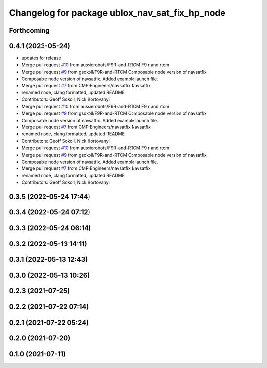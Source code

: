 ^^^^^^^^^^^^^^^^^^^^^^^^^^^^^^^^^^^^^^^^^^^^^^^
Changelog for package ublox_nav_sat_fix_hp_node
^^^^^^^^^^^^^^^^^^^^^^^^^^^^^^^^^^^^^^^^^^^^^^^

Forthcoming
-----------

0.4.1 (2023-05-24)
------------------
* updates for release
* Merge pull request `#10 <https://github.com/aussierobots/ublox_dgnss/issues/10>`_ from aussierobots/F9R-and-RTCM
  F9 r and rtcm
* Merge pull request `#9 <https://github.com/aussierobots/ublox_dgnss/issues/9>`_ from gsokoll/F9R-and-RTCM
  Composable node version of navsatfix
* Composable node version of navsatfix.  Added example launch file.
* Merge pull request `#7 <https://github.com/aussierobots/ublox_dgnss/issues/7>`_ from CMP-Engineers/navsatfix
  Navsatfix
* renamed node, clang formatted, updated README
* Contributors: Geoff Sokoll, Nick Hortovanyi

* Merge pull request `#10 <https://github.com/aussierobots/ublox_dgnss/issues/10>`_ from aussierobots/F9R-and-RTCM
  F9 r and rtcm
* Merge pull request `#9 <https://github.com/aussierobots/ublox_dgnss/issues/9>`_ from gsokoll/F9R-and-RTCM
  Composable node version of navsatfix
* Composable node version of navsatfix.  Added example launch file.
* Merge pull request `#7 <https://github.com/aussierobots/ublox_dgnss/issues/7>`_ from CMP-Engineers/navsatfix
  Navsatfix
* renamed node, clang formatted, updated README
* Contributors: Geoff Sokoll, Nick Hortovanyi

* Merge pull request `#10 <https://github.com/aussierobots/ublox_dgnss/issues/10>`_ from aussierobots/F9R-and-RTCM
  F9 r and rtcm
* Merge pull request `#9 <https://github.com/aussierobots/ublox_dgnss/issues/9>`_ from gsokoll/F9R-and-RTCM
  Composable node version of navsatfix
* Composable node version of navsatfix.  Added example launch file.
* Merge pull request `#7 <https://github.com/aussierobots/ublox_dgnss/issues/7>`_ from CMP-Engineers/navsatfix
  Navsatfix
* renamed node, clang formatted, updated README
* Contributors: Geoff Sokoll, Nick Hortovanyi

0.3.5 (2022-05-24 17:44)
------------------------

0.3.4 (2022-05-24 07:12)
------------------------

0.3.3 (2022-05-24 06:14)
------------------------

0.3.2 (2022-05-13 14:11)
------------------------

0.3.1 (2022-05-13 12:43)
------------------------

0.3.0 (2022-05-13 10:26)
------------------------

0.2.3 (2021-07-25)
------------------

0.2.2 (2021-07-22 07:14)
------------------------

0.2.1 (2021-07-22 05:24)
------------------------

0.2.0 (2021-07-20)
------------------

0.1.0 (2021-07-11)
------------------
